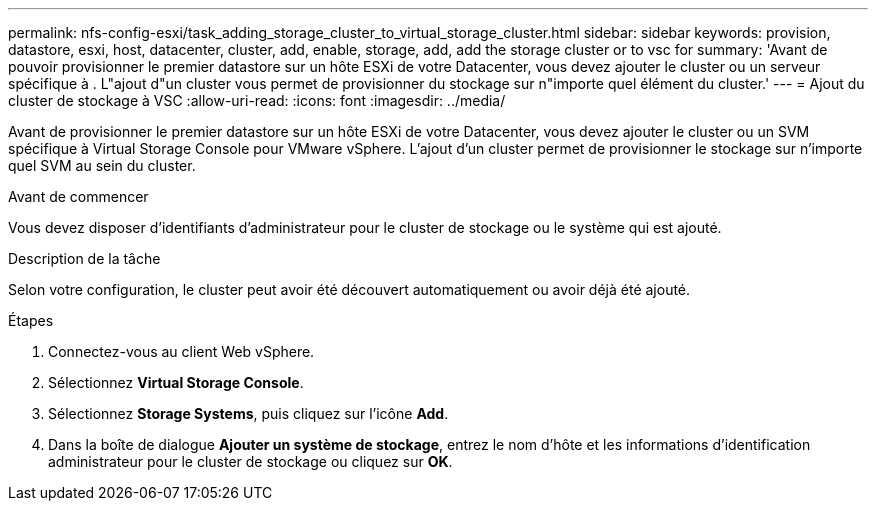 ---
permalink: nfs-config-esxi/task_adding_storage_cluster_to_virtual_storage_cluster.html 
sidebar: sidebar 
keywords: provision, datastore, esxi, host, datacenter, cluster, add, enable, storage, add, add the storage cluster or to vsc for 
summary: 'Avant de pouvoir provisionner le premier datastore sur un hôte ESXi de votre Datacenter, vous devez ajouter le cluster ou un serveur spécifique à . L"ajout d"un cluster vous permet de provisionner du stockage sur n"importe quel élément du cluster.' 
---
= Ajout du cluster de stockage à VSC
:allow-uri-read: 
:icons: font
:imagesdir: ../media/


[role="lead"]
Avant de provisionner le premier datastore sur un hôte ESXi de votre Datacenter, vous devez ajouter le cluster ou un SVM spécifique à Virtual Storage Console pour VMware vSphere. L'ajout d'un cluster permet de provisionner le stockage sur n'importe quel SVM au sein du cluster.

.Avant de commencer
Vous devez disposer d'identifiants d'administrateur pour le cluster de stockage ou le système qui est ajouté.

.Description de la tâche
Selon votre configuration, le cluster peut avoir été découvert automatiquement ou avoir déjà été ajouté.

.Étapes
. Connectez-vous au client Web vSphere.
. Sélectionnez *Virtual Storage Console*.
. Sélectionnez *Storage Systems*, puis cliquez sur l'icône *Add*.
. Dans la boîte de dialogue *Ajouter un système de stockage*, entrez le nom d'hôte et les informations d'identification administrateur pour le cluster de stockage ou cliquez sur *OK*.

